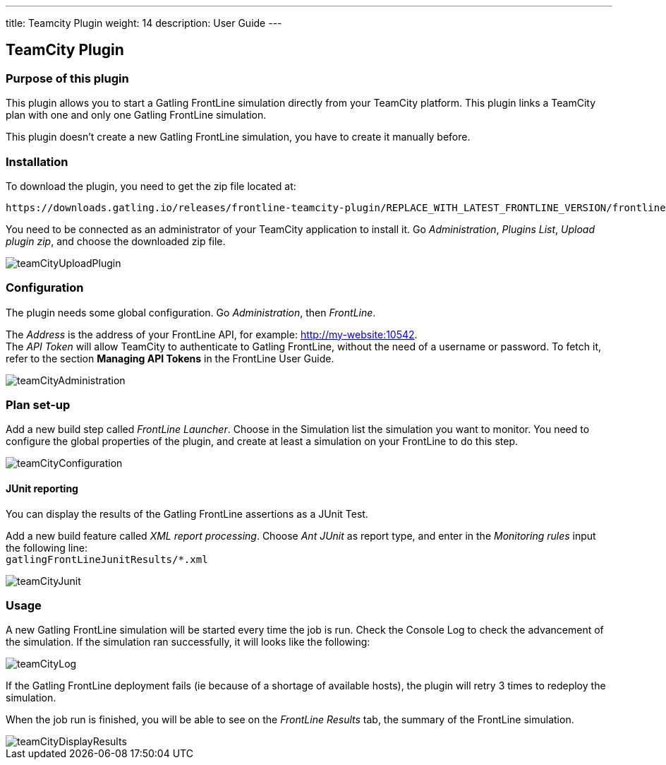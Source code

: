 ---
title: Teamcity Plugin
weight: 14
description: User Guide
---

== TeamCity Plugin


=== Purpose of this plugin

This plugin allows you to start a Gatling FrontLine simulation directly from your TeamCity platform. This plugin links a TeamCity plan with one and only one Gatling FrontLine simulation. +

This plugin doesn't create a new Gatling FrontLine simulation, you have to create it manually before.

=== Installation

To download the plugin, you need to get the zip file located at:

----
https://downloads.gatling.io/releases/frontline-teamcity-plugin/REPLACE_WITH_LATEST_FRONTLINE_VERSION/frontline-teamcity-plugin-REPLACE_WITH_LATEST_FRONTLINE_VERSION.zip
----

You need to be connected as an administrator of your TeamCity application to install it. Go __Administration__, __Plugins List__, __Upload plugin zip__, and choose the downloaded zip file.

image::teamcity-plugin/images/teamCityUploadPlugin.png[]

=== Configuration

The plugin needs some global configuration. Go __Administration__, then __FrontLine__.

The __Address__ is the address of your FrontLine API, for example: http://my-website:10542. +
The __API Token__ will allow TeamCity to authenticate to Gatling FrontLine, without the need of a username or password. To fetch it, refer to the section *Managing API Tokens* in the FrontLine User Guide. +

image::teamcity-plugin/images/teamCityAdministration.png[]

=== Plan set-up

Add a new build step called __FrontLine Launcher__. Choose in the Simulation list the simulation you want to monitor. You need to configure the global properties of the plugin, and create at least a simulation on your FrontLine to do this step.

image::teamcity-plugin/images/teamCityConfiguration.png[]

==== JUnit reporting

You can display the results of the Gatling FrontLine assertions as a JUnit Test.

Add a new build feature called __XML report processing__. Choose __Ant JUnit__ as report type, and enter in the __Monitoring rules__ input the following line: +
`gatlingFrontLineJunitResults/*.xml`

image::teamcity-plugin/images/teamCityJunit.png[]


=== Usage

A new Gatling FrontLine simulation will be started every time the job is run. Check the Console Log to check the advancement of the simulation. If the simulation ran successfully, it will looks like the following:

image::teamcity-plugin/images/teamCityLog.png[]

If the Gatling FrontLine deployment fails (ie because of a shortage of available hosts), the plugin will retry 3 times to redeploy the simulation.


When the job run is finished, you will be able to see on the __FrontLine Results__ tab, the summary of the FrontLine simulation.

image::teamcity-plugin/images/teamCityDisplayResults.png[]

